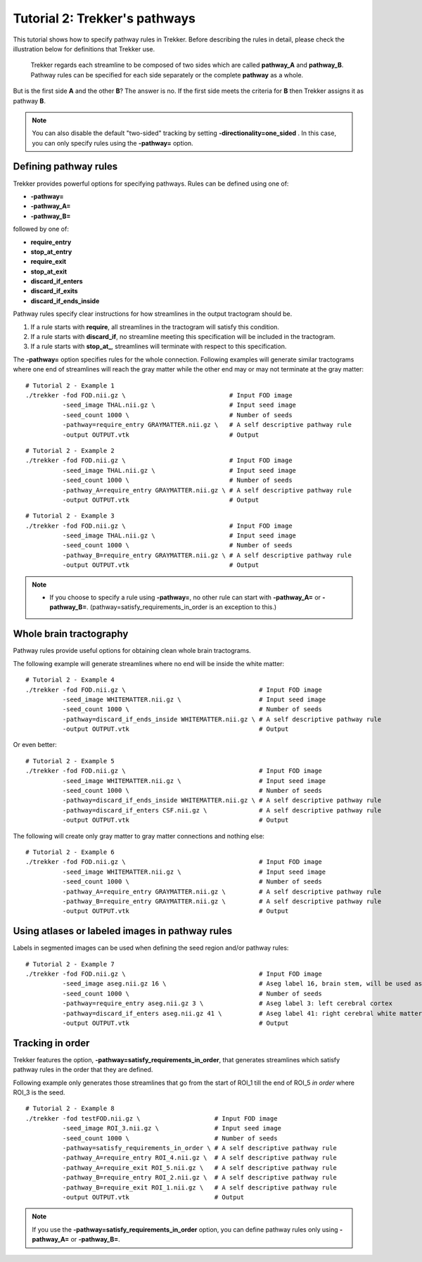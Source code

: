 Tutorial 2: Trekker's pathways
==============================

This tutorial shows how to specify pathway rules in Trekker. Before describing the rules in detail, please check the illustration below for definitions that Trekker use.

.. figure:: tut2_0.svg
	:scale: 50 %
	:alt: Trekker's pathways

	Trekker regards each streamline to be composed of two sides which are called **pathway_A** and **pathway_B**. Pathway rules can be specified for each side separately or the complete **pathway** as a whole.

But is the first side **A** and the other **B**? The answer is no. If the first side meets the criteria for **B** then Trekker assigns it as pathway **B**.

.. note::

	You can also disable the default \"two-sided\" tracking by setting **-directionality=one_sided** . In this case, you can only specify rules using the **-pathway=** option.



Defining pathway rules
----------------------

Trekker provides powerful options for specifying pathways. Rules can be defined using one of:

- **-pathway=**
- **-pathway_A=**
- **-pathway_B=**

followed by one of:

- **require_entry**
- **stop_at_entry**
- **require_exit**
- **stop_at_exit**
- **discard_if_enters**
- **discard_if_exits**
- **discard_if_ends_inside**


Pathway rules specify clear instructions for how streamlines in the output tractogram should be.

1. If a rule starts with **require**, all streamlines in the tractogram will satisfy this condition.
2. If a rule starts with **discard_if**, no streamline meeting this specification will be included in the tractogram.
3. If a rule starts with **stop_at_**, streamlines will terminate with respect to this specification.

The **-pathway=** option specifies rules for the whole connection. Following examples will generate similar tractograms where one end of streamlines will reach the gray matter while the other end may or may not terminate at the gray matter:

::

   # Tutorial 2 - Example 1
   ./trekker -fod FOD.nii.gz \                            # Input FOD image
             -seed_image THAL.nii.gz \                    # Input seed image
             -seed_count 1000 \                           # Number of seeds
             -pathway=require_entry GRAYMATTER.nii.gz \   # A self descriptive pathway rule
             -output OUTPUT.vtk                           # Output

::

   # Tutorial 2 - Example 2
   ./trekker -fod FOD.nii.gz \                            # Input FOD image
             -seed_image THAL.nii.gz \                    # Input seed image
             -seed_count 1000 \                           # Number of seeds
             -pathway_A=require_entry GRAYMATTER.nii.gz \ # A self descriptive pathway rule
             -output OUTPUT.vtk                           # Output

::

   # Tutorial 2 - Example 3
   ./trekker -fod FOD.nii.gz \                            # Input FOD image
             -seed_image THAL.nii.gz \                    # Input seed image
             -seed_count 1000 \                           # Number of seeds
             -pathway_B=require_entry GRAYMATTER.nii.gz \ # A self descriptive pathway rule
             -output OUTPUT.vtk                           # Output

.. note::

	- If you choose to specify a rule using **-pathway=**, no other rule can start with **-pathway_A=** or **-pathway_B=**. (pathway=satisfy_requirements_in_order is an exception to this.)


Whole brain tractography
------------------------

Pathway rules provide useful options for obtaining clean whole brain tractograms.

The following example will generate streamlines where no end will be inside the white matter:

::

   # Tutorial 2 - Example 4
   ./trekker -fod FOD.nii.gz \                                    # Input FOD image
             -seed_image WHITEMATTER.nii.gz \                     # Input seed image
             -seed_count 1000 \                                   # Number of seeds
             -pathway=discard_if_ends_inside WHITEMATTER.nii.gz \ # A self descriptive pathway rule
             -output OUTPUT.vtk                                   # Output

Or even better:

::

   # Tutorial 2 - Example 5
   ./trekker -fod FOD.nii.gz \                                    # Input FOD image
             -seed_image WHITEMATTER.nii.gz \                     # Input seed image
             -seed_count 1000 \                                   # Number of seeds
             -pathway=discard_if_ends_inside WHITEMATTER.nii.gz \ # A self descriptive pathway rule
             -pathway=discard_if_enters CSF.nii.gz \              # A self descriptive pathway rule
             -output OUTPUT.vtk                                   # Output


The following will create only gray matter to gray matter connections and nothing else:

::

   # Tutorial 2 - Example 6
   ./trekker -fod FOD.nii.gz \                                    # Input FOD image
             -seed_image WHITEMATTER.nii.gz \                     # Input seed image
             -seed_count 1000 \                                   # Number of seeds
             -pathway_A=require_entry GRAYMATTER.nii.gz \         # A self descriptive pathway rule
             -pathway_B=require_entry GRAYMATTER.nii.gz \         # A self descriptive pathway rule
             -output OUTPUT.vtk                                   # Output


Using atlases or labeled images in pathway rules
------------------------------------------------

Labels in segmented images can be used when defining the seed region and/or pathway rules:

::

   # Tutorial 2 - Example 7
   ./trekker -fod FOD.nii.gz \                                    # Input FOD image
             -seed_image aseg.nii.gz 16 \                         # Aseg label 16, brain stem, will be used as seed
             -seed_count 1000 \                                   # Number of seeds
             -pathway=require_entry aseg.nii.gz 3 \               # Aseg label 3: left cerebral cortex
             -pathway=discard_if_enters aseg.nii.gz 41 \          # Aseg label 41: right cerebral white matter
             -output OUTPUT.vtk                                   # Output


Tracking in order
-----------------

Trekker features the option, **-pathway=satisfy_requirements_in_order**, that generates streamlines which satisfy pathway rules in the order that they are defined.

Following example only generates those streamlines that go from the start of ROI_1 till the end of ROI_5 *in order* where ROI_3 is the seed.

::

   # Tutorial 2 - Example 8
   ./trekker -fod testFOD.nii.gz \                    # Input FOD image
             -seed_image ROI_3.nii.gz \               # Input seed image
             -seed_count 1000 \                       # Number of seeds
             -pathway=satisfy_requirements_in_order \ # A self descriptive pathway rule
             -pathway_A=require_entry ROI_4.nii.gz \  # A self descriptive pathway rule
             -pathway_A=require_exit ROI_5.nii.gz \   # A self descriptive pathway rule
             -pathway_B=require_entry ROI_2.nii.gz \  # A self descriptive pathway rule
             -pathway_B=require_exit ROI_1.nii.gz \   # A self descriptive pathway rule
             -output OUTPUT.vtk                       # Output

.. note::

	If you use the **-pathway=satisfy_requirements_in_order** option, you can define pathway rules only using **-pathway_A=** or **-pathway_B=**.
